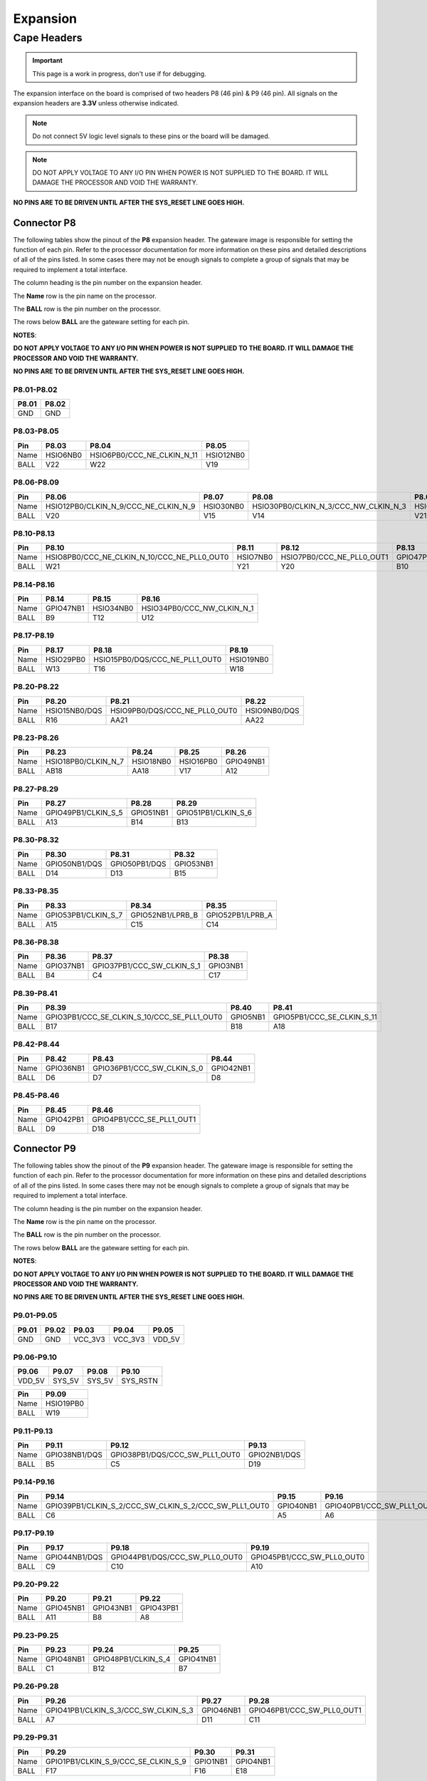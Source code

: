 .. _beaglev-fire-expansion:

Expansion
#########

Cape Headers
*************

.. important:: This page is a work in progress, don't use if for debugging.

.. todo:: update the tables with BeagleV-Fire pinout.

The expansion interface on the board is comprised of two headers P8 (46 pin) & P9 (46 pin).
All signals on the expansion headers are **3.3V** unless otherwise indicated.

.. note::
    Do not connect 5V logic level signals to these pins or the board will be damaged.

.. note:: 
    DO NOT APPLY VOLTAGE TO ANY I/O PIN WHEN POWER IS NOT SUPPLIED TO THE BOARD. 
    IT WILL DAMAGE THE PROCESSOR AND VOID THE WARRANTY.

**NO PINS ARE TO BE DRIVEN UNTIL AFTER THE SYS_RESET LINE GOES HIGH.**


Connector P8
==============

The following tables show the pinout of the **P8** expansion header. The
gateware image is responsible for setting the function of each pin. Refer to
the processor documentation for more information on these pins and
detailed descriptions of all of the pins listed. In some cases there may
not be enough signals to complete a group of signals that may be
required to implement a total interface.

The column heading is the pin number on the expansion header.

The **Name** row is the pin name on the processor.

The **BALL** row is the pin number on the processor.

The rows below **BALL** are the gateware setting for each pin.

**NOTES**:

**DO NOT APPLY VOLTAGE TO ANY I/O PIN WHEN POWER IS NOT SUPPLIED TO THE
BOARD. IT WILL DAMAGE THE PROCESSOR AND VOID THE WARRANTY.**

**NO PINS ARE TO BE DRIVEN UNTIL AFTER THE SYS_RESET LINE GOES HIGH.**

P8.01-P8.02
------------

+--------+--------+
| P8.01  | P8.02  |
+========+========+
| GND    | GND    |
+--------+--------+

P8.03-P8.05
-------------

+------------+--------------------------+------------------------------+--------------------------+
| Pin        | P8.03                    | P8.04                        | P8.05                    |
+============+==========================+==============================+==========================+
| Name       | HSIO6NB0                 | HSIO6PB0/CCC_NE_CLKIN_N_11   | HSIO12NB0                |
+------------+--------------------------+------------------------------+--------------------------+
| BALL       | V22                      | W22                          | V19                      |
+------------+--------------------------+------------------------------+--------------------------+

P8.06-P8.09
-------------

+------------+----------------------------------------+--------------------------+---------------------------------------+--------------------------+
| Pin        | P8.06                                  | P8.07                    | P8.08                                 | P8.09                    |
+============+========================================+==========================+=======================================+==========================+
| Name       | HSIO12PB0/CLKIN_N_9/CCC_NE_CLKIN_N_9   | HSIO30NB0                | HSIO30PB0/CLKIN_N_3/CCC_NW_CLKIN_N_3  | HSIO8NB0                 |
+------------+----------------------------------------+--------------------------+---------------------------------------+--------------------------+
| BALL       | V20                                    | V15                      | V14                                   | V21                      |
+------------+----------------------------------------+--------------------------+---------------------------------------+--------------------------+


P8.10-P8.13
------------

+------------+-------------------------------------------------+--------------------------+-----------------------------+--------------------------+
| Pin        | P8.10                                           | P8.11                    | P8.12                       | P8.13                    |
+============+=================================================+==========================+=============================+==========================+
| Name       | HSIO8PB0/CCC_NE_CLKIN_N_10/CCC_NE_PLL0_OUT0     | HSIO7NB0                 | HSIO7PB0/CCC_NE_PLL0_OUT1   | GPIO47PB1                |
+------------+-------------------------------------------------+--------------------------+-----------------------------+--------------------------+
| BALL       | W21                                             | Y21                      | Y20                         | B10                      |
+------------+-------------------------------------------------+--------------------------+-----------------------------+--------------------------+


P8.14-P8.16
------------

+------------+--------------------------+--------------------------+-------------------------------+
| Pin        | P8.14                    | P8.15                    | P8.16                         |
+============+==========================+==========================+===============================+
| Name       | GPIO47NB1                | HSIO34NB0                | HSIO34PB0/CCC_NW_CLKIN_N_1    |
+------------+--------------------------+--------------------------+-------------------------------+
| BALL       | B9                       | T12                      | U12                           |
+------------+--------------------------+--------------------------+-------------------------------+


P8.17-P8.19
-------------

+------------+--------------------------+---------------------------------+--------------------------+
| Pin        | P8.17                    | P8.18                           | P8.19                    |
+============+==========================+=================================+==========================+
| Name       | HSIO29PB0                | HSIO15PB0/DQS/CCC_NE_PLL1_OUT0  | HSIO19NB0                |
+------------+--------------------------+---------------------------------+--------------------------+
| BALL       | W13                      | T16                             | W18                      |
+------------+--------------------------+---------------------------------+--------------------------+


P8.20-P8.22
------------

+------------+--------------------------+--------------------------------+--------------------------+
| Pin        | P8.20                    | P8.21                          | P8.22                    |
+============+==========================+================================+==========================+
| Name       | HSIO15NB0/DQS            | HSIO9PB0/DQS/CCC_NE_PLL0_OUT0  | HSIO9NB0/DQS             |
+------------+--------------------------+--------------------------------+--------------------------+
| BALL       | R16                      | AA21                           | AA22                     |
+------------+--------------------------+--------------------------------+--------------------------+


P8.23-P8.26
-------------

+------------+--------------------------+--------------------------+--------------------------+--------------------------+
| Pin        | P8.23                    | P8.24                    | P8.25                    | P8.26                    |
+============+==========================+==========================+==========================+==========================+
| Name       | HSIO18PB0/CLKIN_N_7      | HSIO18NB0                | HSIO16PB0                | GPIO49NB1                |
+------------+--------------------------+--------------------------+--------------------------+--------------------------+
| BALL       | AB18                     | AA18                     | V17                      | A12                      |
+------------+--------------------------+--------------------------+--------------------------+--------------------------+


P8.27-P8.29
-------------

+------------+--------------------------+--------------------------+--------------------------+
| Pin        | P8.27                    | P8.28                    | P8.29                    |
+============+==========================+==========================+==========================+
| Name       | GPIO49PB1/CLKIN_S_5      | GPIO51NB1                | GPIO51PB1/CLKIN_S_6      |
+------------+--------------------------+--------------------------+--------------------------+
| BALL       | A13                      | B14                      | B13                      |
+------------+--------------------------+--------------------------+--------------------------+


P8.30-P8.32
-------------

+------------+--------------------------+--------------------------+--------------------------+
| Pin        | P8.30                    | P8.31                    | P8.32                    |
+============+==========================+==========================+==========================+
| Name       | GPIO50NB1/DQS            | GPIO50PB1/DQS            | GPIO53NB1                |
+------------+--------------------------+--------------------------+--------------------------+
| BALL       | D14                      | D13                      | B15                      |
+------------+--------------------------+--------------------------+--------------------------+


P8.33-P8.35
-------------

+------------+--------------------------+--------------------------+--------------------------+
| Pin        | P8.33                    | P8.34                    | P8.35                    |
+============+==========================+==========================+==========================+
| Name       | GPIO53PB1/CLKIN_S_7      | GPIO52NB1/LPRB_B         | GPIO52PB1/LPRB_A         |
+------------+--------------------------+--------------------------+--------------------------+
| BALL       | A15                      | C15                      | C14                      |
+------------+--------------------------+--------------------------+--------------------------+


P8.36-P8.38
-------------

+------------+--------------------------+------------------------------+------------------------------+
| Pin        | P8.36                    | P8.37                        | P8.38                        |
+============+==========================+==============================+==============================+
| Name       | GPIO37NB1                | GPIO37PB1/CCC_SW_CLKIN_S_1   | GPIO3NB1                     |
+------------+--------------------------+------------------------------+------------------------------+
| BALL       | B4                       | C4                           | C17                          |
+------------+--------------------------+------------------------------+------------------------------+


P8.39-P8.41
------------

+------------+-----------------------------------------------+--------------------------+------------------------------+
| Pin        | P8.39                                         | P8.40                    | P8.41                        |
+============+===============================================+==========================+==============================+
| Name       | GPIO3PB1/CCC_SE_CLKIN_S_10/CCC_SE_PLL1_OUT0   | GPIO5NB1                 | GPIO5PB1/CCC_SE_CLKIN_S_11   |
+------------+-----------------------------------------------+--------------------------+------------------------------+
| BALL       | B17                                           | B18                      | A18                          |
+------------+-----------------------------------------------+--------------------------+------------------------------+


P8.42-P8.44
------------

+------------+--------------------------+------------------------------+--------------------------+
| Pin        | P8.42                    | P8.43                        | P8.44                    |
+============+==========================+==============================+==========================+
| Name       | GPIO36NB1                | GPIO36PB1/CCC_SW_CLKIN_S_0   | GPIO42NB1                |
+------------+--------------------------+------------------------------+--------------------------+
| BALL       | D6                       | D7                           | D8                       |
+------------+--------------------------+------------------------------+--------------------------+


P8.45-P8.46
------------

+------------+--------------------------+------------------------------+
| Pin        | P8.45                    | P8.46                        |
+============+==========================+==============================+
| Name       | GPIO42PB1                | GPIO4PB1/CCC_SE_PLL1_OUT1    |
+------------+--------------------------+------------------------------+
| BALL       | D9                       | D18                          |
+------------+--------------------------+------------------------------+

 
Connector P9
==============

The following tables show the pinout of the **P9** expansion header. The
gateware image is responsible for setting the function of each pin. Refer to
the processor documentation for more information on these pins and
detailed descriptions of all of the pins listed. In some cases there may
not be enough signals to complete a group of signals that may be
required to implement a total interface.

The column heading is the pin number on the expansion header.

The **Name** row is the pin name on the processor.

The **BALL** row is the pin number on the processor.

The rows below **BALL** are the gateware setting for each pin.

**NOTES**:

**DO NOT APPLY VOLTAGE TO ANY I/O PIN WHEN POWER IS NOT SUPPLIED TO THE
BOARD. IT WILL DAMAGE THE PROCESSOR AND VOID THE WARRANTY.**

**NO PINS ARE TO BE DRIVEN UNTIL AFTER THE SYS_RESET LINE GOES HIGH.**


P9.01-P9.05
------------

+--------+--------+--------+--------+----------+
| P9.01  | P9.02  | P9.03  | P9.04  | P9.05    |
+========+========+========+========+==========+
| GND    | GND    |VCC_3V3 |VCC_3V3 | VDD_5V   |
+--------+--------+--------+--------+----------+

P9.06-P9.10
-------------

+--------+--------+--------+----------+
| P9.06  | P9.07  | P9.08  | P9.10    |
+========+========+========+==========+
| VDD_5V | SYS_5V | SYS_5V | SYS_RSTN |
+--------+--------+--------+----------+

+----------+--------------+
| Pin      | P9.09        |
+==========+==============+
| Name     | HSIO19PB0    |
+----------+--------------+
| BALL     | W19          |
+----------+--------------+

P9.11-P9.13
-------------

+------------+--------------------------+---------------------------------+--------------------------+
| Pin        | P9.11                    | P9.12                           | P9.13                    |
+============+==========================+=================================+==========================+
| Name       | GPIO38NB1/DQS            | GPIO38PB1/DQS/CCC_SW_PLL1_OUT0  | GPIO2NB1/DQS             |
+------------+--------------------------+---------------------------------+--------------------------+
| BALL       | B5                       | C5                              | D19                      |
+------------+--------------------------+---------------------------------+--------------------------+


P9.14-P9.16
-------------

+------------+---------------------------------------------------------+--------------------------+------------------------------+
| Pin        | P9.14                                                   | P9.15                    | P9.16                        |
+============+=========================================================+==========================+==============================+
| Name       | GPIO39PB1/CLKIN_S_2/CCC_SW_CLKIN_S_2/CCC_SW_PLL1_OUT0   | GPIO40NB1                | GPIO40PB1/CCC_SW_PLL1_OUT1   |
+------------+---------------------------------------------------------+--------------------------+------------------------------+
| BALL       | C6                                                      | A5                       | A6                           |
+------------+---------------------------------------------------------+--------------------------+------------------------------+


P9.17-P9.19
-------------

+------------+--------------------------+----------------------------------+------------------------------+
| Pin        | P9.17                    | P9.18                            | P9.19                        |
+============+==========================+==================================+==============================+
| Name       | GPIO44NB1/DQS            | GPIO44PB1/DQS/CCC_SW_PLL0_OUT0   | GPIO45PB1/CCC_SW_PLL0_OUT0   |
+------------+--------------------------+----------------------------------+------------------------------+
| BALL       | C9                       | C10                              | A10                          |
+------------+--------------------------+----------------------------------+------------------------------+



P9.20-P9.22
------------

+------------+--------------------------+--------------------------+--------------------------+
| Pin        | P9.20                    | P9.21                    | P9.22                    |
+============+==========================+==========================+==========================+
| Name       | GPIO45NB1                | GPIO43NB1                | GPIO43PB1                |
+------------+--------------------------+--------------------------+--------------------------+
| BALL       | A11                      | B8                       | A8                       |
+------------+--------------------------+--------------------------+--------------------------+



P9.23-P9.25
------------

+------------+--------------------------+--------------------------+--------------------------+
| Pin        | P9.23                    | P9.24                    | P9.25                    |
+============+==========================+==========================+==========================+
| Name       | GPIO48NB1                | GPIO48PB1/CLKIN_S_4      | GPIO41NB1                |
+------------+--------------------------+--------------------------+--------------------------+
| BALL       | C1                       | B12                      | B7                       |
+------------+--------------------------+--------------------------+--------------------------+


P9.26-P9.28
------------

+------------+----------------------------------------+--------------------------+-------------------------------+
| Pin        | P9.26                                  | P9.27                    | P9.28                         |
+============+========================================+==========================+===============================+
| Name       | GPIO41PB1/CLKIN_S_3/CCC_SW_CLKIN_S_3   | GPIO46NB1                | GPIO46PB1/CCC_SW_PLL0_OUT1    |
+------------+----------------------------------------+--------------------------+-------------------------------+
| BALL       | A7                                     | D11                      | C11                           |
+------------+----------------------------------------+--------------------------+-------------------------------+

P9.29-P9.31
------------

+------------+--------------------------------------+--------------------------+--------------------------+
| Pin        | P9.29                                | P9.30                    | P9.31                    |
+============+======================================+==========================+==========================+
| Name       | GPIO1PB1/CLKIN_S_9/CCC_SE_CLKIN_S_9  | GPIO1NB1                 | GPIO4NB1                 |
+------------+--------------------------------------+--------------------------+--------------------------+
| BALL       | F17                                  | F16                      | E18                      |
+------------+--------------------------------------+--------------------------+--------------------------+


P9.32-P9.40
-------------

+----------+--------+
| P9.32    | P9.34  |
+==========+========+
| VDD_ADC  | GND    |
+----------+--------+

+--------------+--------------+--------------+--------------+--------------+--------------+--------------+
| P9.33        | P9.35        | P9.36        | P9.37        | P9.38        | P9.39        | P9.40        |
+==============+==============+==============+==============+==============+==============+==============+
| AIN4         | AIN6         | AIN5         | AIN2         | AIN3         | AIN0         | AIN1         |
+--------------+--------------+--------------+--------------+--------------+--------------+--------------+

P9.41-P9.42
------------

+------------+---------------------------------------------------------+--------------------------+
| Pin        | P9.41                                                   | P9.42                    |
+============+=========================================================+==========================+
| Name       | GPIO0PB1/CLKIN_S_8/CCC_SE_CLKIN_S_8/CCC_SE_PLL0_OUT0    | GPIO0NB1                 |
+------------+---------------------------------------------------------+--------------------------+
| BALL       | E15                                                     | E14                      |
+------------+---------------------------------------------------------+--------------------------+


P9.43-P9.46
-------------

+--------+--------+--------+--------+
| P9.43  | P9.44  | P9.45  | P9.46  |
+========+========+========+========+
| GND    | GND    | GND    | GND    |
+--------+--------+--------+--------+

